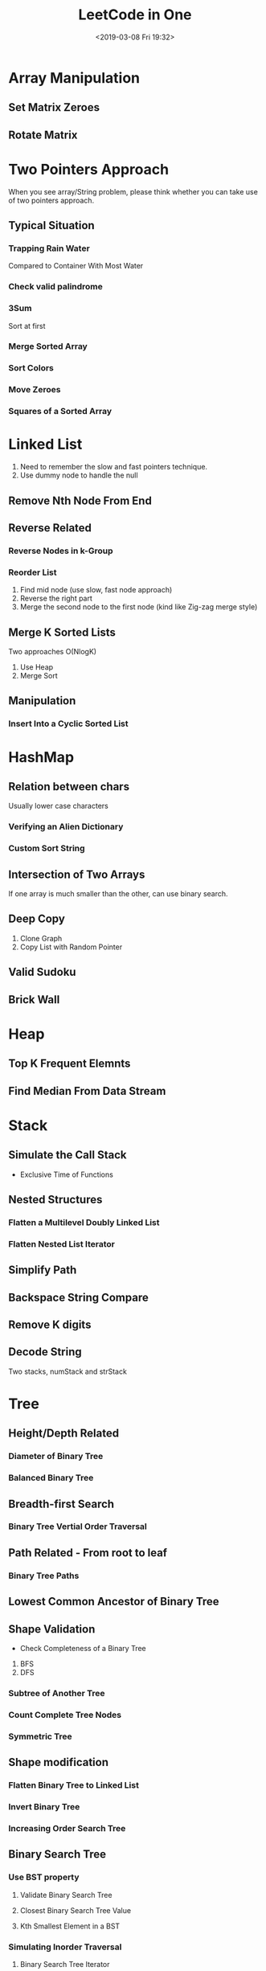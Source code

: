 #+TITLE: LeetCode in One
#+DATE: <2019-03-08 Fri 19:32>

* Array Manipulation
** Set Matrix Zeroes
** Rotate Matrix

* Two Pointers Approach
When you see array/String problem, please think whether you can take use of two pointers approach.

** Typical Situation
*** Trapping Rain Water
 Compared to Container With Most Water

*** Check valid palindrome
*** 3Sum
   Sort at first
*** Merge Sorted Array
*** Sort Colors
*** Move Zeroes
*** Squares of a Sorted Array

* Linked List
1. Need to remember the slow and fast pointers technique.
2. Use dummy node to handle the null
** Remove Nth Node From End
** Reverse Related
*** Reverse Nodes in k-Group
*** Reorder List
1. Find mid node (use slow, fast node approach)
2. Reverse the right part
3. Merge the second node to the first node (kind like Zig-zag merge style)
** Merge K Sorted Lists
 Two approaches O(NlogK)
1. Use Heap
2. Merge Sort

** Manipulation
*** Insert Into a Cyclic Sorted List

* HashMap
** Relation between chars
Usually lower case characters
*** Verifying an Alien Dictionary
*** Custom Sort String

** Intersection of Two Arrays
If one array is much smaller than the other, can use binary search.

** Deep Copy
1. Clone Graph
2. Copy List with Random Pointer

** Valid Sudoku
** Brick Wall
* Heap
** Top K Frequent Elemnts
** Find Median From Data Stream

* Stack
** Simulate the Call Stack
  - Exclusive Time of Functions
** Nested Structures
*** Flatten a Multilevel Doubly Linked List
*** Flatten Nested List Iterator
** Simplify Path
** Backspace String Compare
** Remove K digits
** Decode String
Two stacks, numStack and strStack

* Tree
** Height/Depth Related
*** Diameter of Binary Tree
*** Balanced Binary Tree

** Breadth-first Search
*** Binary Tree Vertial Order Traversal

** Path Related - From root to leaf
*** Binary Tree Paths

** Lowest Common Ancestor of Binary Tree

** Shape Validation
- Check Completeness of a Binary Tree
1. BFS
2. DFS
*** Subtree of Another Tree
*** Count Complete Tree Nodes
*** Symmetric Tree

** Shape modification
*** Flatten Binary Tree to Linked List
*** Invert Binary Tree
*** Increasing Order Search Tree

** Binary Search Tree
*** Use BST property
**** Validate Binary Search Tree
**** Closest Binary Search Tree Value
**** Kth Smallest Element in a BST

*** Simulating Inorder Traversal
**** Binary Search Tree Iterator
    Separate the inoder traversal
**** Recover Binary Search Tree

* Graph
** Explicit Graph
*** Breath-first Search
Suitable for find the shortest path in undirected graphs.
**** Shortest Distance from All Buildings(With obstacles)
   Compared with Best Meeting Point(Without obstacles)

**** Walls and Gates
**** The Maze

*** Depth-first Search
**** Bipartite Graph
   Try to color the nodes with two colors.
**** Clone Graph(Also can use BFS)
**** Number of Islands
The call stack would be O(MN)
**** Accounts Merge
Steps:
1. Build Graph
2. DFS
**** Max Area of Island

** Implicit Graph
*** Breadth-first Search
**** Remove Invalid Parentheses
Compared to minimum Add to Make parenthese valid
**** Word Ladder
Bi-directional bfs

*** Depth-first Search
**** Eulerian Path
Reconstruct Itinerary
**** Word Search
**** Nested List Weight Sum

** Topological Sort
*** Course Schedule
*** Alien Dictionary

* Math
** Valid Number
1. eSeen
2. numSeen
3. dotSeen

** Multiply Strings
** Add Strings

** Modular
1. Palindrome Number
2. Reverse Integer

* Binary Search
If you see the array is *Sorted*, think of using binary search.
** Rotated Sorted
One side should be sorted.
1. Search in Rotated Sorted Array
2. Find Minimum in Rotated Sorted Array

** First Bad Version
** Find First and Last Position of Sorted Array
Compared to Find K Closest Elements

** Math Related
*** Divide Two Integers-bit manipulation
*** Pow(x, n)
*** Sqrt(x)

** Peak Related
We do not have to iterate the whole array
*** Find Peak Element
     Related: Monotonic Array: O(N), O(1)
*** Peak Index in a Mountain Array

** Search a 2D Matrix

* Backtracking
** Add and Search Word
Have regular expression ., so should use backtracking to try every probability.
** Expression Add Operators
At each slot, try four choices: +, -, *, empty.

** Letter Combinations of a Phone Number
** Strobogrammatic Number 3
** N-Queens
** Sudoku Solver
** Generate Parentheses
** Restore IP Addresses
** Word Search 2
Many words, should use Trie
** Permutations
** Word Pattern 2
** Subsets

* Dynamic Programming
** Longest Increasing Subsequence

** Cache
*** Prefix Sum
- 560	Subarray Sum Equals K
- 523 Continuous Subarray Sum
- Maximum Subarray
maxSoFar, maxEndHere

*** 2D array
Range Sum Query 2D
*** Fixed Size Sum
Maximum Sum of 3 Non-Overlapping subarray

*** Longest Increasing Path in a matrix
** String related
*** Regular Expression Matching
*** Word Break
*** Longest Valid Parentheses
*** Longest Palindromic Substring
*** Edit Distance
*** Palindromic Substrings
*** Wildcard Matching

** Knapsack
*** Coin Change-Minimum coins
** Subset sum
*** Partition Equal Subset Sum
*** Target Sum
** Optimal Structure
*** Decode Ways
*** Unique Paths
*** Coin Change2
* Sliding Window
Basically, use a *hi* pointer find a valid/possible window and use a *lo* pointer to find a minimum/correct window. Usually will use a HashMap, or a map array
** Minimum Window Substring
** Find All anagrams in a String
** Longest Substring with At Most K Characters
** Permutation in String
* Iterator
** Flatten 2D Array

* Kth Problems
Usually have two typical approaches.
- Heap: O(nlogK)
- Quick Select/Divide and Conquer: O(n) Random pick the pivot

** K Closest Points to Origin

* Design
** LRU Cache
1. Doubly Linked List: Remove is O(1)
2. HashMap: Lookup is O(1)
** Design Tic-tac-toc
Use two array, rows, cols, two variables, diagonal, antiDiagonal, use record the marks of two players
Core point is how to handle the index.
** All O(1) Data Structure
** Insert Delete GetRandom O(1)
** Circular Queue

* Bit Manipulation
** Single Number
** Total Hamming Distance
